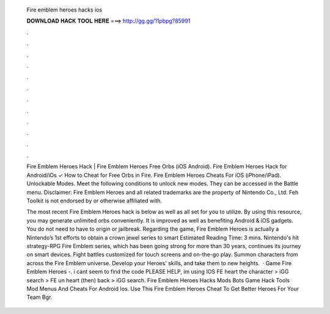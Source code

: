   Fire emblem heroes hacks ios
  
  
  
  𝐃𝐎𝐖𝐍𝐋𝐎𝐀𝐃 𝐇𝐀𝐂𝐊 𝐓𝐎𝐎𝐋 𝐇𝐄𝐑𝐄 ===> http://gg.gg/11pbpg?85991
  
  
  
  .
  
  
  
  .
  
  
  
  .
  
  
  
  .
  
  
  
  .
  
  
  
  .
  
  
  
  .
  
  
  
  .
  
  
  
  .
  
  
  
  .
  
  
  
  .
  
  
  
  .
  
  Fire Emblem Heroes Hack | Fire Emblem Heroes Free Orbs (iOS Android). Fire Emblem Heroes Hack for Android/iOs ✓ How to Cheat for Free Orbs in Fire. Fire Emblem Heroes Cheats For iOS (iPhone/iPad). Unlockable Modes. Meet the following conditions to unlock new modes. They can be accessed in the Battle menu. Disclaimer: Fire Emblem Heroes and all related trademarks are the property of Nintendo Co., Ltd. Feh Toolkit is not endorsed by or otherwise affiliated with.
  
  The most recent Fire Emblem Heroes hack is below as well as all set for you to utilize. By using this resource, you may generate unlimited orbs conveniently. It is improved as well as benefiting Android & iOS gadgets. You do not need to have to origin or jailbreak. Regarding the game, Fire Emblem Heroes is actually a Nintendo’s 1st efforts to obtain a crown jewel series to smart Estimated Reading Time: 3 mins. Nintendo's hit strategy-RPG Fire Emblem series, which has been going strong for more than 30 years, continues its journey on smart devices. Fight battles customized for touch screens and on-the-go play. Summon characters from across the Fire Emblem universe. Develop your Heroes' skills, and take them to new heights.  · Game Fire Emblem Heroes -. i cant seem to find the code PLEASE HELP, im using IOS FE heart the character > iGG search > FE un heart (then) back > iGG search. Fire Emblem Heroes Hacks Mods Bots Game Hack Tools Mod Menus And Cheats For Android Ios. Use This Fire Emblem Heroes Cheat To Get Better Heroes For Your Team Bgr.
